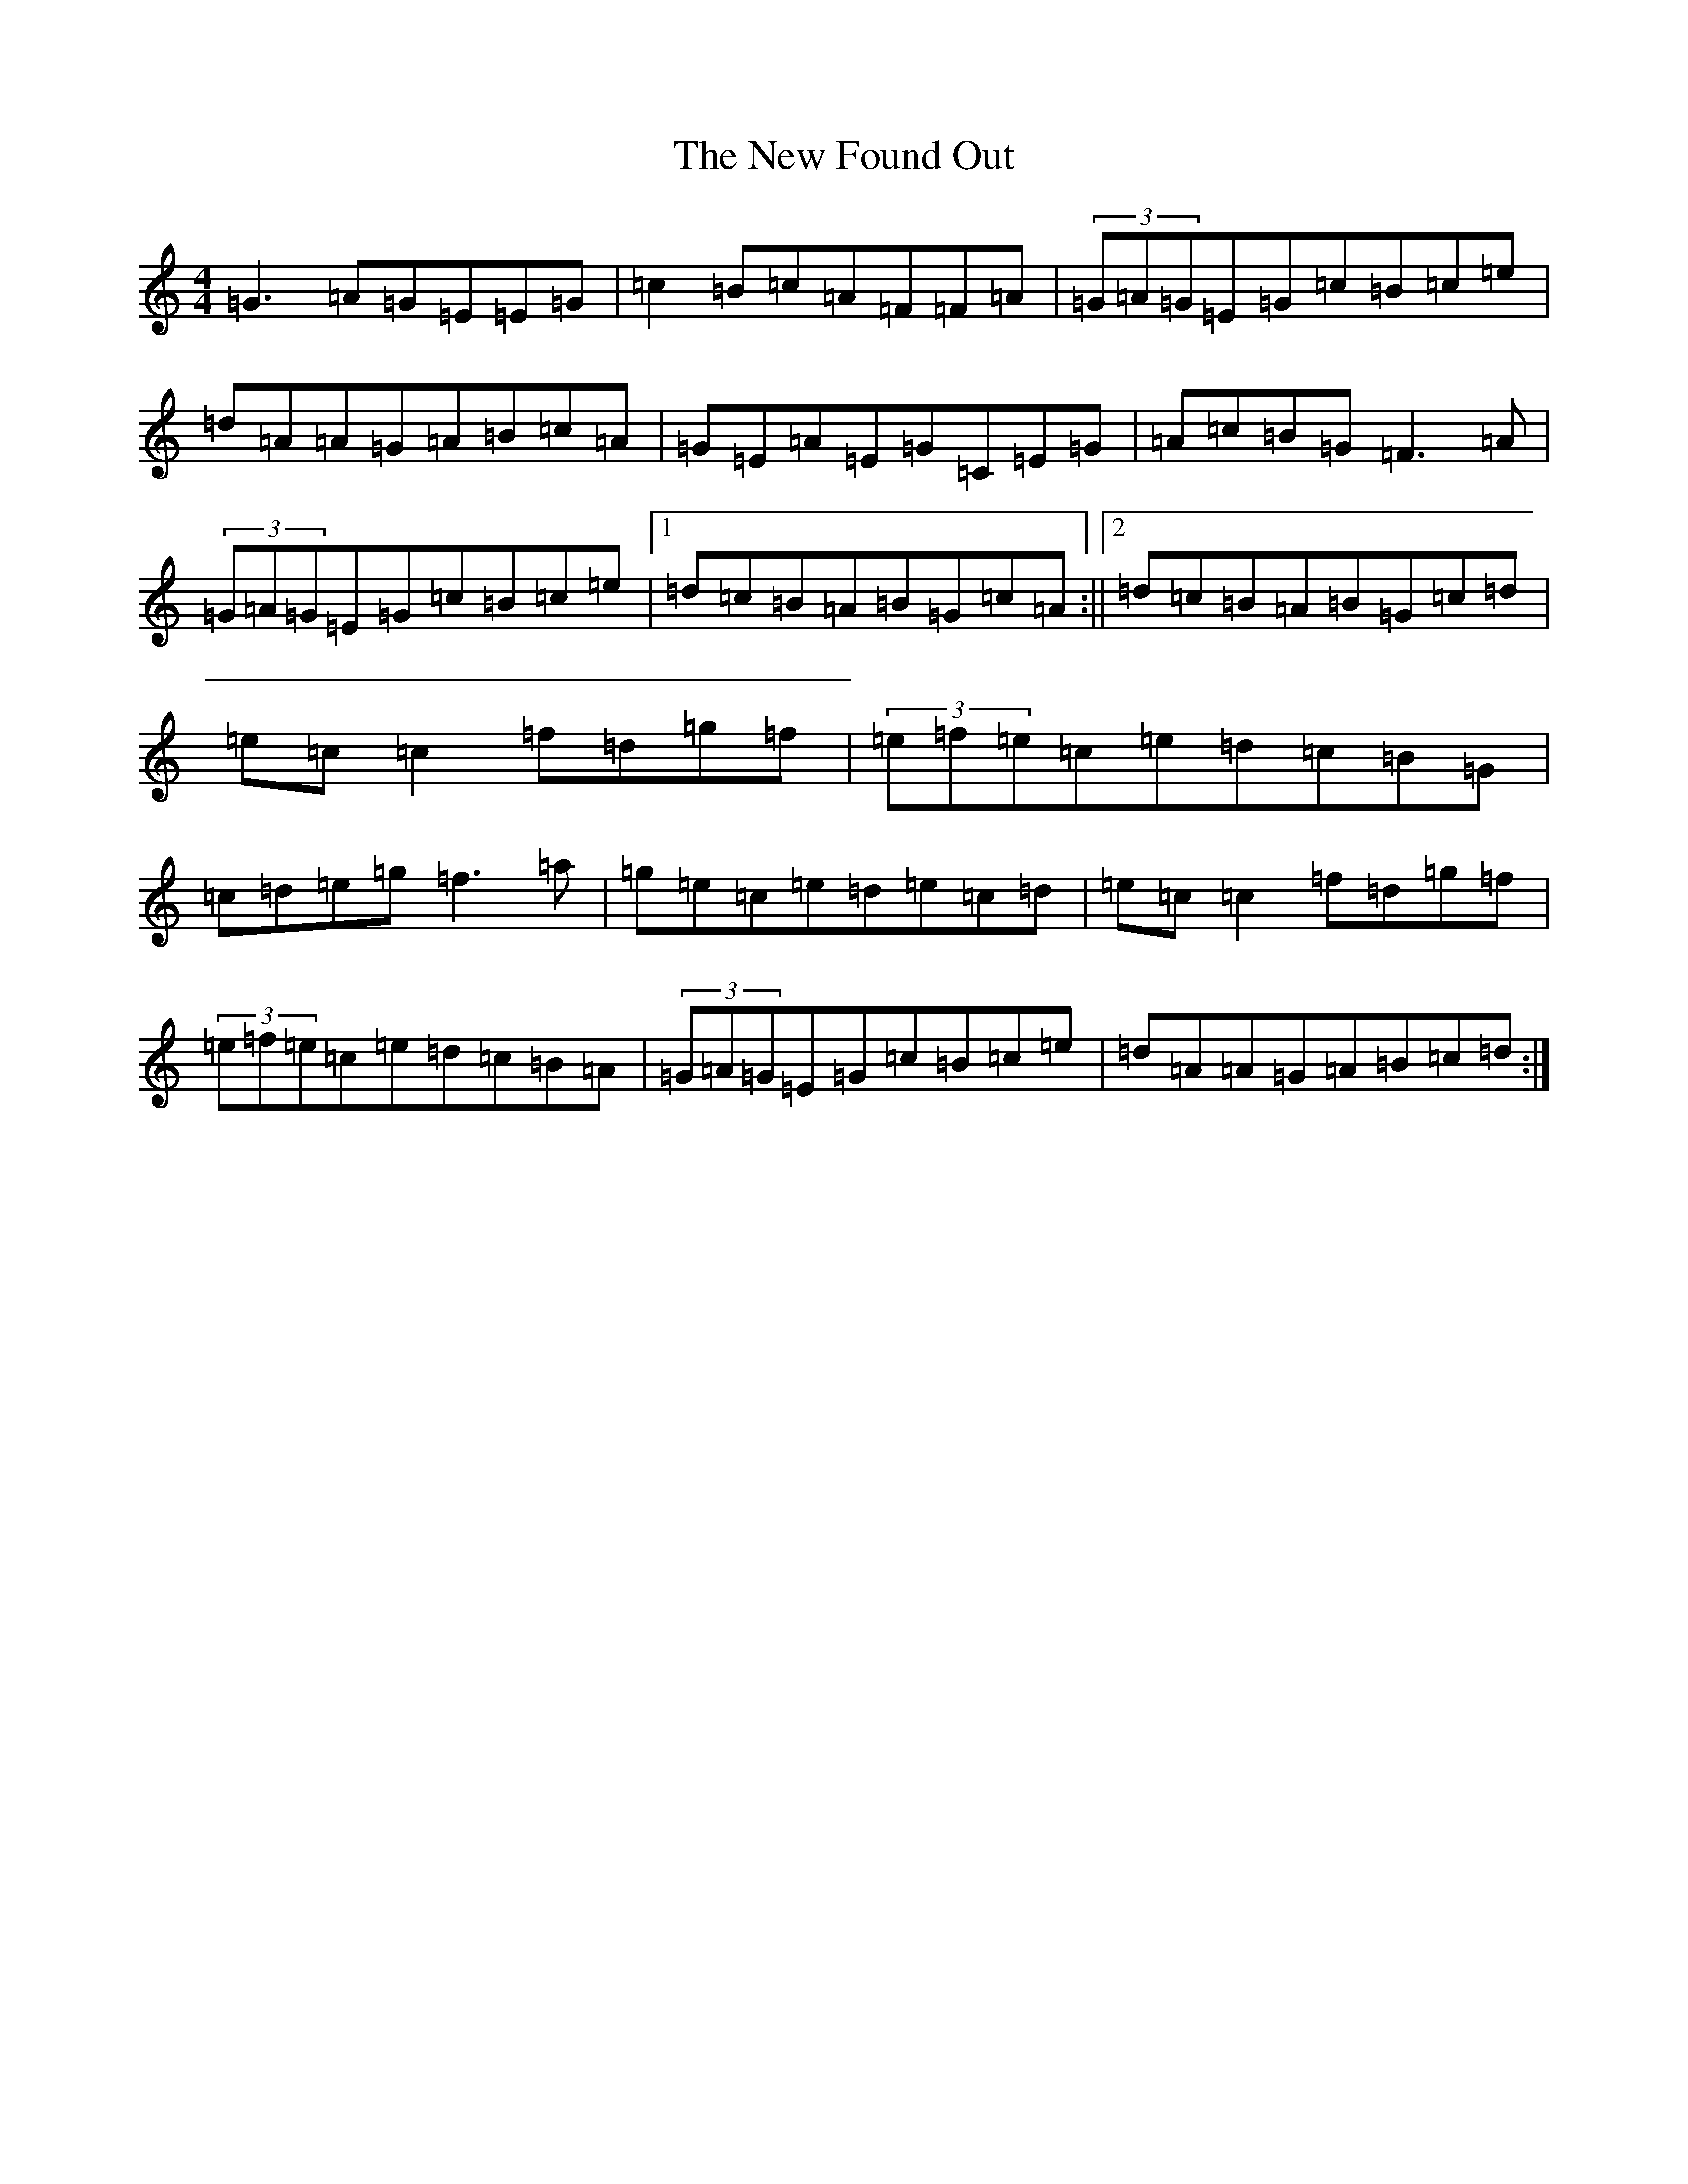 X: 15394
T: New Found Out, The
S: https://thesession.org/tunes/1274#setting14587
Z: D Major
R: reel
M: 4/4
L: 1/8
K: C Major
=G3=A=G=E=E=G|=c2=B=c=A=F=F=A|(3=G=A=G=E=G=c=B=c=e|=d=A=A=G=A=B=c=A|=G=E=A=E=G=C=E=G|=A=c=B=G=F3=A|(3=G=A=G=E=G=c=B=c=e|1=d=c=B=A=B=G=c=A:||2=d=c=B=A=B=G=c=d|=e=c=c2=f=d=g=f|(3=e=f=e=c=e=d=c=B=G|=c=d=e=g=f3=a|=g=e=c=e=d=e=c=d|=e=c=c2=f=d=g=f|(3=e=f=e=c=e=d=c=B=A|(3=G=A=G=E=G=c=B=c=e|=d=A=A=G=A=B=c=d:|